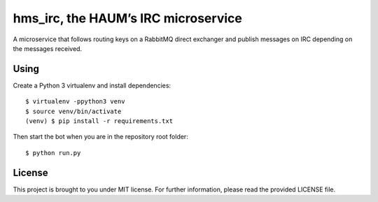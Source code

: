 hms_irc, the HAUM’s IRC microservice
====================================

A microservice that follows routing keys on a RabbitMQ direct exchanger and
publish messages on IRC depending on the messages received.

Using
-----

Create a Python 3 virtualenv and install dependencies::

    $ virtualenv -ppython3 venv
    $ source venv/bin/activate
    (venv) $ pip install -r requirements.txt

Then start the bot when you are in the repository root folder::

    $ python run.py

License
-------

This project is brought to you under MIT license. For further information,
please read the provided LICENSE file.
